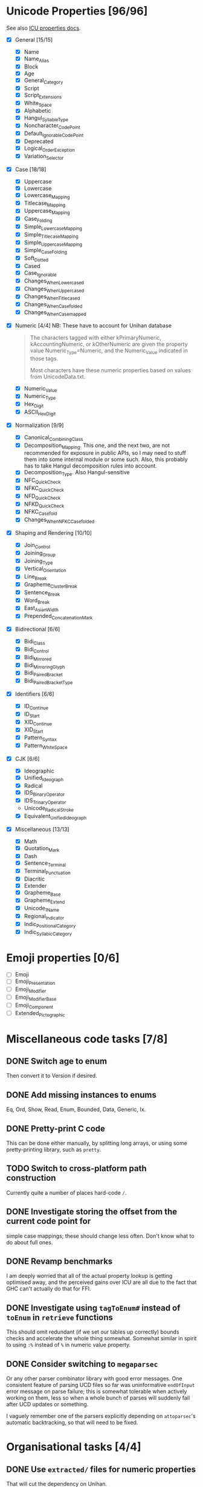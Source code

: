 * Unicode Properties [96/96]
:PROPERTIES:
:COOKIE_DATA: recursive
:END:
See also [[http://userguide.icu-project.org/strings/properties][ICU properties docs]].
- [X] General [15/15]
  - [X] Name
  - [X] Name_Alias
  - [X] Block
  - [X] Age
  - [X] General_Category
  - [X] Script
  - [X] Script_Extensions
  - [X] White_Space
  - [X] Alphabetic
  - [X] Hangul_Syllable_Type
  - [X] Noncharacter_Code_Point
  - [X] Default_Ignorable_Code_Point
  - [X] Deprecated
  - [X] Logical_Order_Exception
  - [X] Variation_Selector
- [X] Case [18/18]
  - [X] Uppercase
  - [X] Lowercase
  - [X] Lowercase_Mapping
  - [X] Titlecase_Mapping
  - [X] Uppercase_Mapping
  - [X] Case_Folding
  - [X] Simple_Lowercase_Mapping
  - [X] Simple_Titlecase_Mapping
  - [X] Simple_Uppercase_Mapping
  - [X] Simple_Case_Folding
  - [X] Soft_Dotted
  - [X] Cased
  - [X] Case_Ignorable
  - [X] Changes_When_Lowercased
  - [X] Changes_When_Uppercased
  - [X] Changes_When_Titlecased
  - [X] Changes_When_Casefolded
  - [X] Changes_When_Casemapped
- [X] Numeric [4/4] NB: These have to account for Unihan database
  #+begin_quote
  The characters tagged with either kPrimaryNumeric,
  kAccountingNumeric, or kOtherNumeric are given the property value
  Numeric_Type=Numeric, and the Numeric_Value indicated in those tags.

  Most characters have these numeric properties based on values from
  UnicodeData.txt.
  #+end_quote
  - [X] Numeric_Value
  - [X] Numeric_Type
  - [X] Hex_Digit
  - [X] ASCII_Hex_Digit
- [X] Normalization [9/9]
  - [X] Canonical_Combining_Class
  - [X] Decomposition_Mapping.  This one, and the next two, are not
    recommended for exposure in public APIs, so I may need to stuff
    them into some internal module or some such.  Also, this probably
    has to take Hangul decomposition rules into account.
  - [X] Decomposition_Type.  Also Hangul-sensitive
  - [X] NFC_Quick_Check
  - [X] NFKC_Quick_Check
  - [X] NFD_Quick_Check
  - [X] NFKD_Quick_Check
  - [X] NFKC_Casefold
  - [X] Changes_When_NFKC_Casefolded
- [X] Shaping and Rendering [10/10]
  - [X] Join_Control
  - [X] Joining_Group
  - [X] Joining_Type
  - [X] Vertical_Orientation
  - [X] Line_Break
  - [X] Grapheme_Cluster_Break
  - [X] Sentence_Break
  - [X] Word_Break
  - [X] East_Asian_Width
  - [X] Prepended_Concatenation_Mark
- [X] Bidirectional [6/6]
  - [X] Bidi_Class
  - [X] Bidi_Control
  - [X] Bidi_Mirrored
  - [X] Bidi_Mirroring_Glyph
  - [X] Bidi_Paired_Bracket
  - [X] Bidi_Paired_Bracket_Type
- [X] Identifiers [6/6]
  - [X] ID_Continue
  - [X] ID_Start
  - [X] XID_Continue
  - [X] XID_Start
  - [X] Pattern_Syntax
  - [X] Pattern_White_Space
- [X] CJK [6/6]
  - [X] Ideographic
  - [X] Unified_Ideograph
  - [X] Radical
  - [X] IDS_Binary_Operator
  - [X] IDS_Trinary_Operator
  - Unicode_Radical_Stroke
  - [X] Equivalent_Unified_Ideograph
- [X] Miscellaneous [13/13]
  - [X] Math
  - [X] Quotation_Mark
  - [X] Dash
  - [X] Sentence_Terminal
  - [X] Terminal_Punctuation
  - [X] Diacritic
  - [X] Extender
  - [X] Grapheme_Base
  - [X] Grapheme_Extend
  - [X] Unicode_1_Name
  - [X] Regional_Indicator
  - [X] Indic_Positional_Category
  - [X] Indic_Syllabic_Category
* Emoji properties [0/6]
- [ ] Emoji
- [ ] Emoji_Presentation
- [ ] Emoji_Modifier
- [ ] Emoji_Modifier_Base
- [ ] Emoji_Component
- [ ] Extended_Pictographic
* Miscellaneous code tasks [7/8]
** DONE Switch age to enum
Then convert it to Version if desired.
** DONE Add missing instances to enums
CLOSED: [2019-11-09 Сб 22:51]
:LOGBOOK:
- State "DONE"       from "TODO"       [2019-11-09 Сб 22:51]
:END:
Eq, Ord, Show, Read, Enum, Bounded, Data, Generic, Ix.
** DONE Pretty-print C code
This can be done either manually, by splitting long arrays, or using
some pretty-printing library, such as =pretty=.
** TODO Switch to cross-platform path construction
Currently quite a number of places hard-code ~/~.
** DONE Investigate storing the offset from the current code point for
simple case mappings; these should change less often.  Don't know
what to do about full ones.
** DONE Revamp benchmarks
CLOSED: [2019-07-25 Чт 17:10]
:LOGBOOK:
- State "DONE"       from "TODO"       [2019-07-25 Чт 17:10]
:END:
I am deeply worried that all of the actual property lookup is getting
optimised away, and the perceived gains over ICU are all due to the
fact that GHC can't actually do that for FFI.
** DONE Investigate using ~tagToEnum#~ instead of ~toEnum~ in ~retrieve~ functions
CLOSED: [2019-11-15 Пт 14:56]
:LOGBOOK:
- State "DONE"       from "TODO"       [2019-11-15 Пт 14:56]
:END:
This should omit redundant (if we set our tables up correctly) bounds
checks and accelerate the whole thing somewhat.  Somewhat similar in
spirit to using ~:%~ instead of ~%~ in numeric value property.
** DONE Consider switching to =megaparsec=
CLOSED: [2019-11-24 Вс 22:55]
:LOGBOOK:
- State "DONE"       from "TODO"       [2019-11-24 Вс 22:55]
:END:
Or any other parser combinator library with good error messages.  One
consistent feature of parsing UCD files so far was uninformative
~endOfInput~ error message on parse failure; this is somewhat
tolerable when actively working on them, less so when a whole bunch of
parses will suddenly fail after UCD updates or something.

I vaguely remember one of the parsers explicitly depending on
=attoparsec='s automatic backtracking, so that will need to be fixed.
* Organisational tasks [4/4]
** DONE Use ~extracted/~ files for numeric properties
CLOSED: [2019-11-24 Вс 23:34]
:LOGBOOK:
- State "DONE"       from "NEXT"       [2019-11-24 Вс 23:34]
:END:
That will cut the dependency on Unihan.
** DONE Remove the explicit version dependence
CLOSED: [2019-11-25 Пн 00:13]
:LOGBOOK:
- State "DONE"       from "NEXT"       [2019-11-25 Пн 00:13]
:END:
Currently, everything hardcodes =latest= as a path component; I probably don't want that.
** DONE Sort out fetch scripts
CLOSED: [2019-11-25 Пн 00:50]
:LOGBOOK:
- State "DONE"       from "NEXT"       [2019-11-25 Пн 00:50]
:END:
If the above is done, we'll only really need to download and unzip
=UCD.zip=; the script should probably take an argument to specify
version.  Oh, and =ucd.nounihan.grouped.zip= XML version.
** DONE Move =ucd-gen= to a separate .cabal package
CLOSED: [2019-11-27 Ср 14:38]
:LOGBOOK:
- State "DONE"       from "NEXT"       [2019-11-27 Ср 14:38]
:END:
So it doesn't show up on Hackage and does not end up confusing anyone.
* TODO Other UCD Files
UCD contains an enormous amount of various crap: emoji sources, tangut
sources, named sequences, and so on.  I have no idea if it is of any
high-level use, but if I want to seriously claim to offer a
comprehensive UCD interface, I suppose I have to somehow offer access
to all of those as well.  Maybe in some sort of =ucd-extras= package,
I don't know.
* TODO Unihan
It is, generally speaking, a part of UCD, so…

Since Unihan contains a number of UTF8-encoded fields, it may be
useful to place it into a separate package, which depends on a
=unistrings= library.  So the overall dependency chain will be like
this: =unihan ⟶ unistrings ⟶ ucd=.

NB.: IRG is [[https://en.wikipedia.org/wiki/Ideographic_Research_Group][Ideographic Research Group]].
* Archive                                                           :ARCHIVE:
** DONE Reorganise type assignment
CLOSED: [2019-07-08 Пн 15:06]
:PROPERTIES:
:ARCHIVE_TIME: 2019-07-13 Сб 21:12
:END:
:LOGBOOK:
- State "DONE"       from "NEXT"       [2019-07-08 Пн 15:06]
:END:
The core problem is that the bottom layer is always assigned the same
type, regardless of the partitioning used for the trie, because the
set of values is always the same.  This is not too much of a problem
for simple enum-like types, but will lead to a /lot/ of duplicated
work for Name.  Therefore, it needs to happen as a separate pass.

The plan is roughly as follows:
- [X] Move away from TTG, and instead just give Trie two type
  parameters for annotations.
- [X] Teach mkTrieM to take into account user-provided annotation for
  the bottom layer.
- [X] Split existing typing functions into /one/ function for
  annotating previous layers, and many type-specific functions for
  calculating annotations for the original vector.
- [X] Profit.
